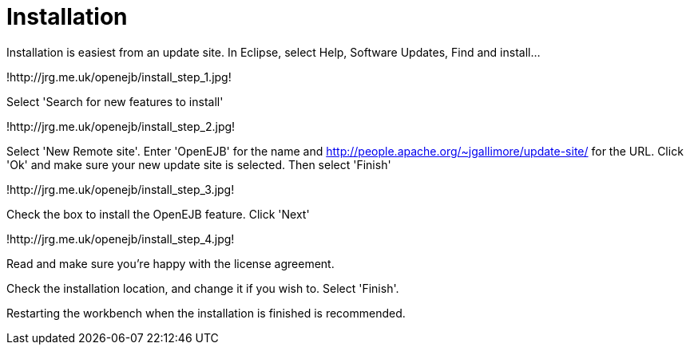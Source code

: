:index-group: Unrevised
:jbake-date: 2018-12-05
:jbake-type: page
:jbake-status: published
:jbake-title: Installation 

# Installation

Installation is easiest from an update site. In Eclipse, select Help,
Software Updates, Find and install...

!http://jrg.me.uk/openejb/install_step_1.jpg!

Select 'Search for new features to install'

!http://jrg.me.uk/openejb/install_step_2.jpg!

Select 'New Remote site'. Enter 'OpenEJB' for the name and
http://people.apache.org/~jgallimore/update-site/ for the URL. Click
'Ok' and make sure your new update site is selected. Then select
'Finish'

!http://jrg.me.uk/openejb/install_step_3.jpg!

Check the box to install the OpenEJB feature. Click 'Next'

!http://jrg.me.uk/openejb/install_step_4.jpg!

Read and make sure you're happy with the license agreement.

Check the installation location, and change it if you wish to. Select
'Finish'.

Restarting the workbench when the installation is finished is
recommended.
